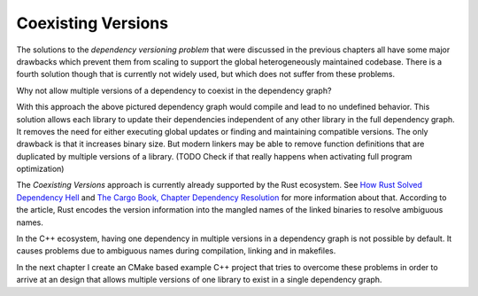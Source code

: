 
Coexisting Versions
-------------------

The solutions to the *dependency versioning problem* that were discussed in the previous chapters all have some major drawbacks
which prevent them from scaling to support the global heterogeneously maintained codebase. There is a fourth solution though that is currently not widely used,
but which does not suffer from these problems. 

Why not allow multiple versions of a dependency to coexist in the dependency graph?

.. graphviz::
  :align: center
  :caption: Allowing multiple versions of a dependency

  digraph G {
    graph [bgcolor=transparent]
    node [shape=box width=0.1 height=0.1]
    "libA 2" -> "libB1 2"
    "libA 2" -> "libB2 1"
    "libB1 2" -> "libC 2"
    "libB2 1" -> "libC 1"
  }

With this approach the above pictured dependency graph would compile and lead to no undefined behavior.
This solution allows each library to update their dependencies independent of any other library in the full dependency graph.
It removes the need for either executing global updates or finding and maintaining compatible versions. The only drawback
is that it increases binary size. But modern linkers may be able to remove function definitions that are duplicated by 
multiple versions of a library. (TODO Check if that really happens when activating full program optimization)

The *Coexisting Versions* approach is currently already supported by the Rust ecosystem. See `How Rust Solved Dependency Hell`_ and
`The Cargo Book, Chapter Dependency Resolution`_ for more information about that. According to the article, Rust encodes the version information
into the mangled names of the linked binaries to resolve ambiguous names.

In the C++ ecosystem, having one dependency in multiple versions in a dependency graph is not possible by default. It causes problems due to
ambiguous names during compilation, linking and in makefiles.

In the next chapter I create an CMake based example C++ project that tries to overcome these problems in order to arrive at an design that allows
multiple versions of one library to exist in a single dependency graph.


.. _The Cargo Book, Chapter Dependency Resolution: "https://doc.rust-lang.org/cargo/reference/resolver.html"
.. _How Rust Solved Dependency Hell: "https://stephencoakley.com/2019/04/24/how-rust-solved-dependency-hell"